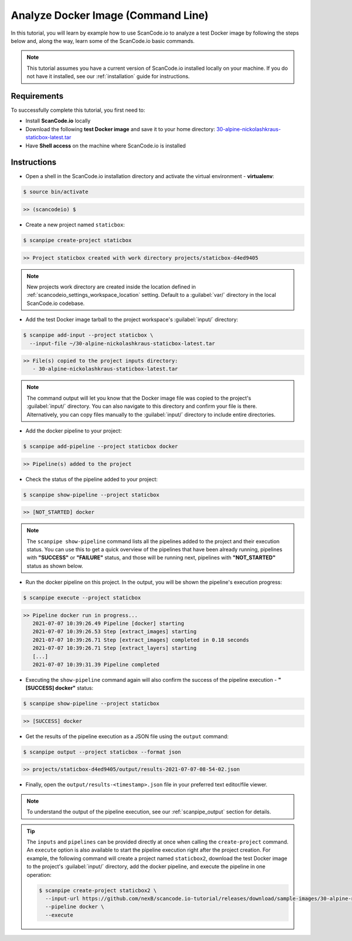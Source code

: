 .. _tutorial_1:

Analyze Docker Image (Command Line)
===================================

In this tutorial, you will learn by example how to use ScanCode.io to analyze
a test Docker image by following the steps below and, along the way,
learn some of the ScanCode.io basic commands.

.. note::
    This tutorial assumes you have a current version of ScanCode.io installed
    locally on your machine. If you do not have it installed,
    see our :ref:`installation` guide for instructions.

Requirements
------------
To successfully complete this tutorial, you first need to:

- Install **ScanCode.io** locally
- Download the following **test Docker image** and save it to your home directory: `30-alpine-nickolashkraus-staticbox-latest.tar <https://github.com/nexB/scancode.io-tutorial/releases/download/sample-images/30-alpine-nickolashkraus-staticbox-latest.tar>`_
- Have **Shell access** on the machine where ScanCode.io is installed

Instructions
------------

- Open a shell in the ScanCode.io installation directory and activate the
  virtual environment - **virtualenv**:

.. code-block:: console

    $ source bin/activate

.. code-block:: console

    >> (scancodeio) $

- Create a new project named ``staticbox``:

.. code-block:: console

    $ scanpipe create-project staticbox

.. code-block:: console

    >> Project staticbox created with work directory projects/staticbox-d4ed9405

.. note::
    New projects work directory are created inside the location defined in
    :ref:`scancodeio_settings_workspace_location` setting.
    Default to a :guilabel:`var/` directory in the local ScanCode.io codebase.

- Add the test Docker image tarball to the project workspace's :guilabel:`input/`
  directory:

.. code-block:: bash

    $ scanpipe add-input --project staticbox \
      --input-file ~/30-alpine-nickolashkraus-staticbox-latest.tar

.. code-block:: console

    >> File(s) copied to the project inputs directory:
       - 30-alpine-nickolashkraus-staticbox-latest.tar

.. note::
    The command output will let you know that the Docker image file was
    copied to the project's :guilabel:`input/` directory.
    You can also navigate to this directory and confirm your file is there.
    Alternatively, you can copy files manually to the :guilabel:`input/`
    directory to include entire directories.

- Add the docker pipeline to your project:

.. code-block:: console

    $ scanpipe add-pipeline --project staticbox docker

.. code-block:: console

    >> Pipeline(s) added to the project

- Check the status of the pipeline added to your project:

.. code-block:: console

    $ scanpipe show-pipeline --project staticbox

.. code-block:: console

    >> [NOT_STARTED] docker

.. note::
    The ``scanpipe show-pipeline`` command lists all the pipelines added to the
    project and their execution status.
    You can use this to get a quick overview of the pipelines that have been
    already running, pipelines with **"SUCCESS"** or **"FAILURE"** status, and those
    will be running next, pipelines with **"NOT_STARTED"** status as shown below.

- Run the docker pipeline on this project. In the output, you will be shown
  the pipeline's execution progress:

.. code-block:: console

    $ scanpipe execute --project staticbox

.. code-block:: console

    >> Pipeline docker run in progress...
       2021-07-07 10:39:26.49 Pipeline [docker] starting
       2021-07-07 10:39:26.53 Step [extract_images] starting
       2021-07-07 10:39:26.71 Step [extract_images] completed in 0.18 seconds
       2021-07-07 10:39:26.71 Step [extract_layers] starting
       [...]
       2021-07-07 10:39:31.39 Pipeline completed

- Executing the ``show-pipeline`` command again will also confirm the success
  of the pipeline execution - **"[SUCCESS] docker"** status:

.. code-block:: console

    $ scanpipe show-pipeline --project staticbox

.. code-block:: console

    >> [SUCCESS] docker

- Get the results of the pipeline execution as a JSON file using the ``output`` command:

.. code-block:: console

    $ scanpipe output --project staticbox --format json

.. code-block:: console

    >> projects/staticbox-d4ed9405/output/results-2021-07-07-08-54-02.json

- Finally, open the ``output/results-<timestamp>.json`` file in your preferred
  text editor/file viewer.

.. note::
    To understand the output of the pipeline execution, see our :ref:`scanpipe_output`
    section for details.

.. tip::
    The ``inputs`` and ``pipelines`` can be provided directly at once when
    calling the ``create-project`` command.
    An ``execute`` option is also available to start the pipeline execution right
    after the project creation.
    For example, the following command will create a project named ``staticbox2``,
    download the test Docker image to the project's :guilabel:`input/`
    directory, add the docker pipeline, and execute the pipeline in one operation:

    .. code-block:: bash

      $ scanpipe create-project staticbox2 \
        --input-url https://github.com/nexB/scancode.io-tutorial/releases/download/sample-images/30-alpine-nickolashkraus-staticbox-latest.tar \
        --pipeline docker \
        --execute
